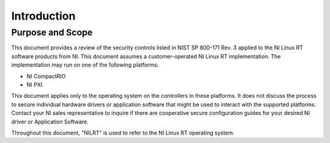 
.. _introduction:

============
Introduction
============


-----------------
Purpose and Scope
-----------------

This document provides a review of the security controls listed in NIST SP 800-171 Rev. 3 applied to the NI Linux RT software products from NI.
This document assumes a customer-operated NI Linux RT implementation.
The implementation may run on one of the following platforms:

-  NI CompactRIO

-  NI PXI

This document applies only to the operating system on the controllers in these platforms.
It does not discuss the process to secure individual hardware drivers or application software that might be used to interact with the supported platforms.
Contact your NI sales representative to inquire if there are cooperative secure configuration guides for your desired NI driver or Application Software.

Throughout this document, "NILRT" is used to refer to the NI Linux RT operating system.
